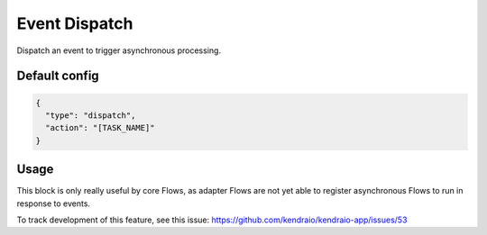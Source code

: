 Event Dispatch
==============

Dispatch an event to trigger asynchronous processing.

Default config
--------------

.. code-block:: json

    {
      "type": "dispatch",
      "action": "[TASK_NAME]"
    }

Usage
-----

This block is only really useful by core Flows, as adapter Flows
are not yet able to register asynchronous Flows to run in response to events.

To track development of this feature, see this issue:
https://github.com/kendraio/kendraio-app/issues/53
